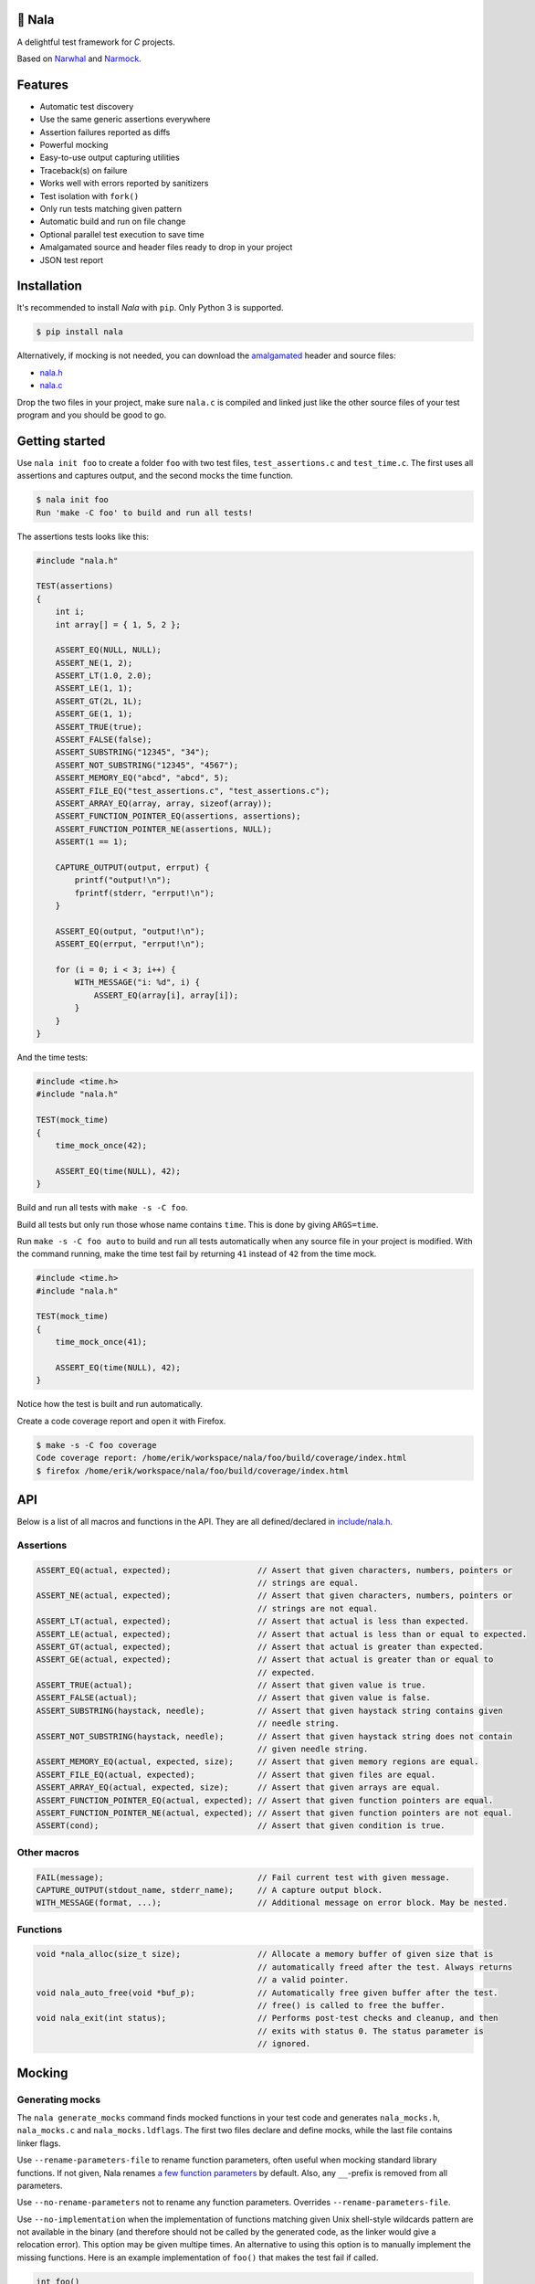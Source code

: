 |buildstatus|_
|coverage|_
|codecov|_

🦁 Nala
=======

A delightful test framework for `C` projects.

Based on `Narwhal`_ and `Narmock`_.

Features
========

- Automatic test discovery
- Use the same generic assertions everywhere
- Assertion failures reported as diffs
- Powerful mocking
- Easy-to-use output capturing utilities
- Traceback(s) on failure
- Works well with errors reported by sanitizers
- Test isolation with ``fork()``
- Only run tests matching given pattern
- Automatic build and run on file change
- Optional parallel test execution to save time
- Amalgamated source and header files ready to drop in your project
- JSON test report

Installation
============

It's recommended to install `Nala` with ``pip``. Only Python 3 is
supported.

.. code-block:: bash

   $ pip install nala

Alternatively, if mocking is not needed, you can download the
`amalgamated`_ header and source files:

- `nala.h`_
- `nala.c`_

Drop the two files in your project, make sure ``nala.c`` is compiled
and linked just like the other source files of your test program and
you should be good to go.

Getting started
===============

|tryit|_

Use ``nala init foo`` to create a folder ``foo`` with two test files,
``test_assertions.c`` and ``test_time.c``. The first uses all
assertions and captures output, and the second mocks the time
function.

.. code-block:: bash

   $ nala init foo
   Run 'make -C foo' to build and run all tests!

The assertions tests looks like this:

.. code-block:: c

   #include "nala.h"

   TEST(assertions)
   {
       int i;
       int array[] = { 1, 5, 2 };

       ASSERT_EQ(NULL, NULL);
       ASSERT_NE(1, 2);
       ASSERT_LT(1.0, 2.0);
       ASSERT_LE(1, 1);
       ASSERT_GT(2L, 1L);
       ASSERT_GE(1, 1);
       ASSERT_TRUE(true);
       ASSERT_FALSE(false);
       ASSERT_SUBSTRING("12345", "34");
       ASSERT_NOT_SUBSTRING("12345", "4567");
       ASSERT_MEMORY_EQ("abcd", "abcd", 5);
       ASSERT_FILE_EQ("test_assertions.c", "test_assertions.c");
       ASSERT_ARRAY_EQ(array, array, sizeof(array));
       ASSERT_FUNCTION_POINTER_EQ(assertions, assertions);
       ASSERT_FUNCTION_POINTER_NE(assertions, NULL);
       ASSERT(1 == 1);

       CAPTURE_OUTPUT(output, errput) {
           printf("output!\n");
           fprintf(stderr, "errput!\n");
       }

       ASSERT_EQ(output, "output!\n");
       ASSERT_EQ(errput, "errput!\n");

       for (i = 0; i < 3; i++) {
           WITH_MESSAGE("i: %d", i) {
               ASSERT_EQ(array[i], array[i]);
           }
       }
   }

And the time tests:

.. code-block:: c

   #include <time.h>
   #include "nala.h"

   TEST(mock_time)
   {
       time_mock_once(42);

       ASSERT_EQ(time(NULL), 42);
   }

Build and run all tests with ``make -s -C foo``.

.. image:: https://github.com/eerimoq/nala/raw/master/docs/build-and-run.png

Build all tests but only run those whose name contains ``time``. This
is done by giving ``ARGS=time``.

.. image:: https://github.com/eerimoq/nala/raw/master/docs/build-and-run-one-test.png

Run ``make -s -C foo auto`` to build and run all tests automatically
when any source file in your project is modified. With the command
running, make the time test fail by returning ``41`` instead of ``42``
from the time mock.

.. code-block:: c

   #include <time.h>
   #include "nala.h"

   TEST(mock_time)
   {
       time_mock_once(41);

       ASSERT_EQ(time(NULL), 42);
   }

Notice how the test is built and run automatically.

.. image:: https://github.com/eerimoq/nala/raw/master/docs/build-and-run-assert-eq-fail.png

Create a code coverage report and open it with Firefox.

.. code-block::

   $ make -s -C foo coverage
   Code coverage report: /home/erik/workspace/nala/foo/build/coverage/index.html
   $ firefox /home/erik/workspace/nala/foo/build/coverage/index.html

API
===

Below is a list of all macros and functions in the API. They are all
defined/declared in `include/nala.h`_.

Assertions
----------

.. code-block:: c

   ASSERT_EQ(actual, expected);                  // Assert that given characters, numbers, pointers or
                                                 // strings are equal.
   ASSERT_NE(actual, expected);                  // Assert that given characters, numbers, pointers or
                                                 // strings are not equal.
   ASSERT_LT(actual, expected);                  // Assert that actual is less than expected.
   ASSERT_LE(actual, expected);                  // Assert that actual is less than or equal to expected.
   ASSERT_GT(actual, expected);                  // Assert that actual is greater than expected.
   ASSERT_GE(actual, expected);                  // Assert that actual is greater than or equal to
                                                 // expected.
   ASSERT_TRUE(actual);                          // Assert that given value is true.
   ASSERT_FALSE(actual);                         // Assert that given value is false.
   ASSERT_SUBSTRING(haystack, needle);           // Assert that given haystack string contains given
                                                 // needle string.
   ASSERT_NOT_SUBSTRING(haystack, needle);       // Assert that given haystack string does not contain
                                                 // given needle string.
   ASSERT_MEMORY_EQ(actual, expected, size);     // Assert that given memory regions are equal.
   ASSERT_FILE_EQ(actual, expected);             // Assert that given files are equal.
   ASSERT_ARRAY_EQ(actual, expected, size);      // Assert that given arrays are equal.
   ASSERT_FUNCTION_POINTER_EQ(actual, expected); // Assert that given function pointers are equal.
   ASSERT_FUNCTION_POINTER_NE(actual, expected); // Assert that given function pointers are not equal.
   ASSERT(cond);                                 // Assert that given condition is true.

Other macros
------------

.. code-block:: c

   FAIL(message);                                // Fail current test with given message.
   CAPTURE_OUTPUT(stdout_name, stderr_name);     // A capture output block.
   WITH_MESSAGE(format, ...);                    // Additional message on error block. May be nested.

Functions
---------

.. code-block:: c

   void *nala_alloc(size_t size);                // Allocate a memory buffer of given size that is
                                                 // automatically freed after the test. Always returns
                                                 // a valid pointer.
   void nala_auto_free(void *buf_p);             // Automatically free given buffer after the test.
                                                 // free() is called to free the buffer.
   void nala_exit(int status);                   // Performs post-test checks and cleanup, and then
                                                 // exits with status 0. The status parameter is
                                                 // ignored.

Mocking
=======

Generating mocks
----------------

The ``nala generate_mocks`` command finds mocked functions in your
test code and generates ``nala_mocks.h``, ``nala_mocks.c`` and
``nala_mocks.ldflags``. The first two files declare and define mocks,
while the last file contains linker flags.

Use ``--rename-parameters-file`` to rename function parameters, often
useful when mocking standard library functions. If not given, Nala
renames `a few function parameters`_ by default. Also, any
``__``-prefix is removed from all parameters.

Use ``--no-rename-parameters`` not to rename any function
parameters. Overrides ``--rename-parameters-file``.

Use ``--no-implementation`` when the implementation of functions
matching given Unix shell-style wildcards pattern are not available in
the binary (and therefore should not be called by the generated code,
as the linker would give a relocation error). This option may be given
multipe times. An alternative to using this option is to manually
implement the missing functions. Here is an example implementation of
``foo()`` that makes the test fail if called.

.. code-block:: c

   int foo()
   {
       FAIL("No real implementation available!\n");

       return (0);
   }

Use ``--no-real-variadic-functions`` not to add any real variadic
functions. Nala adds `a few variadic functions`_ by default, given
that they are mocked.

Here is an example of how to generate mocks:

.. code-block:: bash

   $ nala cat *.c | gcc -DNALA_GENERATE_MOCKS -x c -E - | nala generate_mocks

``nala cat *.c`` should only concatenate test source files, not any
other source files in your project.

Nala requires test source code to be expanded by the preprocessor. You
can directly pipe the output of ``gcc -DNALA_GENERATE_MOCKS -x c -E
-`` to the command-line utility.

Mocking object-internal function calls
--------------------------------------

The GNU linker ``ld`` wrap feature (``--wrap=<symbol>``) does not wrap
object-internal function calls. As Nala implements mocking by wrapping
functions, object-internal function calls can't be mocked just using
the linker. To mock these, after compilation, run ``nala
wrap_internal_symbols ...`` for each object file, and then pass them
to the linker.

Also, local (``static``) functions can't be mocked, only global
functions can!

.. code-block:: Makefile

   %.o: %.c
           $(CC) -o $@ $<
           nala wrap_internal_symbols nala_mocks.ldflags $@

Mock API
--------

A function mock will call the real implementation by default. Use the
functions below to control mock behaviour.

Variadic functions will *not* call the real implementation by
default. Give ``--implementation`` to ``nala generate_mocks`` to
generate calls to the real function (taking a ``va_list`` instead of
``...``).

For all functions
^^^^^^^^^^^^^^^^^

Same behaviour for every call.

``<params>`` is all char-pointer (string) and primitive type
parameters of the mocked function.

.. code-block:: c

   void FUNC_mock(<params>, <res>);     // check parameters and return
   void FUNC_mock_ignore_in(<res>);     // ignore parameters and return
   void FUNC_mock_none();               // no calls allowed
   void FUNC_mock_implementation(*);    // replace implementation
   void FUNC_mock_real();               // real implementation

Per call control.

.. code-block:: c

   int FUNC_mock_once(<params>, <res>); // check parameters and return once (per call)
                                        // returns a mock instance handle
   int FUNC_mock_ignore_in_once(<res>); // ignore parameters and return once (per call)
                                        // returns a mock instance handle
   void FUNC_mock_real_once();          // real implementation once (per call)

Changes the behaviour of currect mock (most recent ``*_mock()`` or
``*_mock_once()`` call). Works for both per call and every call
functions above.

.. code-block:: c

   void FUNC_mock_set_errno(int);       // errno on return, 0 by default
   void FUNC_mock_set_callback(*);      // additional checks and/or actions
                                        // called just before returning from the mock

Get per call input parameters.

.. code-block:: c

   *FUNC_mock_get_params_in(int);       // get input parameters for given mock instance
                                        // handle

For pointer and array function parameters
^^^^^^^^^^^^^^^^^^^^^^^^^^^^^^^^^^^^^^^^^

Changes the behaviour of currect mock (most recent ``*_mock()`` or
``*_mock_once()`` call). Works for both per call and every call
functions above.

.. code-block:: c

   void FUNC_mock_set_PARAM_in(*, size_t);  // check on input
   void FUNC_mock_set_PARAM_in_assert(*);   // custom assert function on input
   void FUNC_mock_set_PARAM_in_pointer(*);  // check pointer (the address) on input
   void FUNC_mock_set_PARAM_out(*, size_t); // value on return
   void FUNC_mock_set_PARAM_out_copy(*);    // custom output copy function

For function parameters part of <params>
^^^^^^^^^^^^^^^^^^^^^^^^^^^^^^^^^^^^^^^^

Changes the behaviour of currect mock (most recent ``*_mock()`` or
``*_mock_once()`` call). Works for both per call and every call
functions above.

.. code-block:: c

   void FUNC_mock_ignore_PARAM_in();        // ignore on input

For variadic functions
^^^^^^^^^^^^^^^^^^^^^^

Variadic function mocks are slightly different from the above. Their
parameter list is extended with a format string (``format``) and an
ellipsis (``...``), as shown below.

.. code-block:: c

   void FUNC_mock(<params>, <res>, format, ...);
   void FUNC_mock_once(<params>, <res>, format, ...);
   void FUNC_mock_ignore_in(<res>, format);
   void FUNC_mock_ignore_in_once(<res>, format);

The format string supports the following specifiers.

.. code-block::

   %d  - signed integer
   %u  - unsigned integer
   %ld - signed long integer
   %lu - unsigned long integer
   %p  - pointer address
   %s  - string

The ``%p`` specifier takes no value when calling the mock function,
just like pointers are not part of the mock function parameters
list. Instead, set pointers after the mock call.

.. code-block:: c

   foo_mock(3, "%d%p%s", 5, "the-string");
   foo_mock_set_va_arg_in_pointer_at(1, NULL);

The variadic parameters are controlled by index instead of name.

.. code-block:: c

   void FUNC_mock_ignore_va_arg_in_at(uint);          // ignore on input
   void FUNC_mock_set_va_arg_in_at(uint, *, size_t);  // check on input
   void FUNC_mock_set_va_arg_in_assert_at(uint, *);   // custom assert function on input
   void FUNC_mock_set_va_arg_in_pointer_at(uint, *);  // check pointer (the address) on input
   void FUNC_mock_set_va_arg_out_at(uint, *, size_t); // value on return
   void FUNC_mock_set_va_arg_out_copy_at(uint, *);    // custom output copy function

Limitations
-----------

- Structs and unions passed by value are ignored.

- ``va_list`` parameters are ignored.

- ``malloc()`` and ``free()`` can't be mocked if forking and using
  gcov. They probably can if wrapping ``__gcov_fork()`` in an
  suspend/resume-block.

- ``static`` functions can't be mocked.

- Only primitive data type members are asserted when comparing
  structs. Pointer and union members are not asserted, and probably
  never will be.

Debugging tips
==============

Nala executes each test in its own process. This means that following
the execution of a test with a debugger can be a bit tricky because
debuggers like `GDB`_ can only follow a single process at a time.

If you're using `GDB`, set a breakpoint at ``<test>_before_fork`` and
then run the program until it stops at the breakpoint. Before
continuing the program execution, tell `GDB` to follow the forked test
process by setting ``follow-fork-mode`` to ``child``.

Below are all commands to debug the ``assertions`` test in the example
above.

.. code-block::

   $ gdb foo/build/app
   (gdb) b assertions_before_fork
   (gdb) r
   (gdb) set follow-fork-mode child
   (gdb) c

The ``gdb`` make target starts `GDB` and runs all commmands listed
above. Set the ``TEST`` make variable to the test to debug. Both
``TEST=test_assertions::assertions`` and ``TEST=assertions`` are
accepted. The test name may be partialy given, as long as it only
matches one test.

.. code-block::

   $ make -s -C foo gdb TEST=assertions

The test program takes optional arguments as below, which also can be
helpful when debugging, especially ``--print-all-calls``.

.. code-block::

   $ foo/build/app --help
   usage: foo/build/app [-h] [-v] [-c] [-a] [-r] [-f] [-j] [<test-pattern>]

   Run tests.

   positional arguments:
     test-pattern                  Only run tests matching given pattern. '^' matches
                                   the beginning and '$' matches the end of the test
                                   name.

   optional arguments:
     -h, --help                    Show this help message and exit.
     -v, --version                 Print version information.
     -c, --continue-on-failure     Continue on test failure.
     -a, --print-all-calls         Print all calls to ease debugging.
     -r, --report-json-file        JSON test report file (default: report.json).
     -f, --print-test-file-func    Print file:function for exactly one test.
     -j, --jobs                    Run given number of tests in parallel
                                   (default: 1).

Compiler flags
==============

Pass ``-no-pie -g -O0 -fsanitize=address`` to the compiler for better
error reporting.

Read more about sanitizers here: https://en.wikipedia.org/wiki/AddressSanitizer

Other unit test frameworks
==========================

Other C unit test frameworks with similar feature set as Nala.

- `CMock`_ + `Unity`_

- `cmocka`_

.. |buildstatus| image:: https://travis-ci.org/eerimoq/nala.svg?branch=master
.. _buildstatus: https://travis-ci.org/eerimoq/nala

.. |coverage| image:: https://coveralls.io/repos/github/eerimoq/nala/badge.svg?branch=master
.. _coverage: https://coveralls.io/github/eerimoq/nala

.. |codecov| image:: https://codecov.io/gh/eerimoq/nala/branch/master/graph/badge.svg
.. _codecov: https://codecov.io/gh/eerimoq/nala

.. _Narwhal: https://github.com/vberlier/narwhal
.. _Narmock: https://github.com/vberlier/narmock

.. |tryit| image:: https://img.shields.io/badge/try-online-f34b7d.svg
.. _tryit: https://repl.it/@eerimoq/nala

.. _amalgamated: https://sqlite.org/amalgamation.html
.. _nala.h: https://raw.githubusercontent.com/eerimoq/nala/master/nala/dist/nala.h
.. _nala.c: https://raw.githubusercontent.com/eerimoq/nala/master/nala/dist/nala.c

.. _a few function parameters: https://github.com/eerimoq/nala/blob/master/nala/rename_parameters.txt

.. _a few variadic functions: https://github.com/eerimoq/nala/blob/master/nala/real_variadic_functions.c

.. _include/nala.h: https://github.com/eerimoq/nala/blob/master/include/nala.h

.. _GDB: https://www.gnu.org/software/gdb/

.. _CMock: https://github.com/ThrowTheSwitch/CMock

.. _Unity: https://github.com/ThrowTheSwitch/Unity

.. _cmocka: https://cmocka.org/
